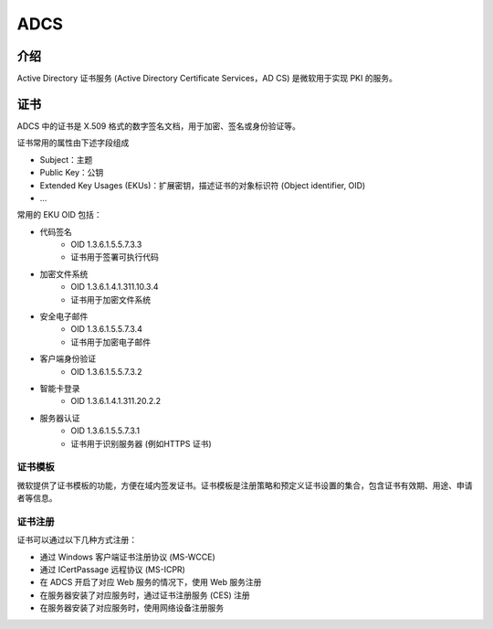 ADCS
========================================

介绍
----------------------------------------
Active Directory 证书服务 (Active Directory Certificate Services，AD CS) 是微软用于实现 PKI 的服务。

证书
----------------------------------------
ADCS 中的证书是 X.509 格式的数字签名文档，用于加密、签名或身份验证等。

证书常用的属性由下述字段组成

- Subject：主题
- Public Key：公钥
- Extended Key Usages (EKUs)：扩展密钥，描述证书的对象标识符 (Object identifier, OID)
- ...

常用的 EKU OID 包括：

- 代码签名
    - OID 1.3.6.1.5.5.7.3.3
    - 证书用于签署可执行代码
- 加密文件系统
    - OID 1.3.6.1.4.1.311.10.3.4
    - 证书用于加密文件系统
- 安全电子邮件
    - OID 1.3.6.1.5.5.7.3.4
    - 证书用于加密电子邮件
- 客户端身份验证
    - OID 1.3.6.1.5.5.7.3.2
- 智能卡登录
    - OID 1.3.6.1.4.1.311.20.2.2
- 服务器认证
    - OID 1.3.6.1.5.5.7.3.1
    - 证书用于识别服务器 (例如HTTPS 证书)

证书模板
~~~~~~~~~~~~~~~~~~~~~~~~~~~~~~~~~~~~~~~~
微软提供了证书模板的功能，方便在域内签发证书。证书模板是注册策略和预定义证书设置的集合，包含证书有效期、用途、申请者等信息。

证书注册
~~~~~~~~~~~~~~~~~~~~~~~~~~~~~~~~~~~~~~~~
证书可以通过以下几种方式注册：

- 通过 Windows 客户端证书注册协议 (MS-WCCE)
- 通过 ICertPassage 远程协议 (MS-ICPR)
- 在 ADCS 开启了对应 Web 服务的情况下，使用 Web 服务注册
- 在服务器安装了对应服务时，通过证书注册服务 (CES) 注册
- 在服务器安装了对应服务时，使用网络设备注册服务
